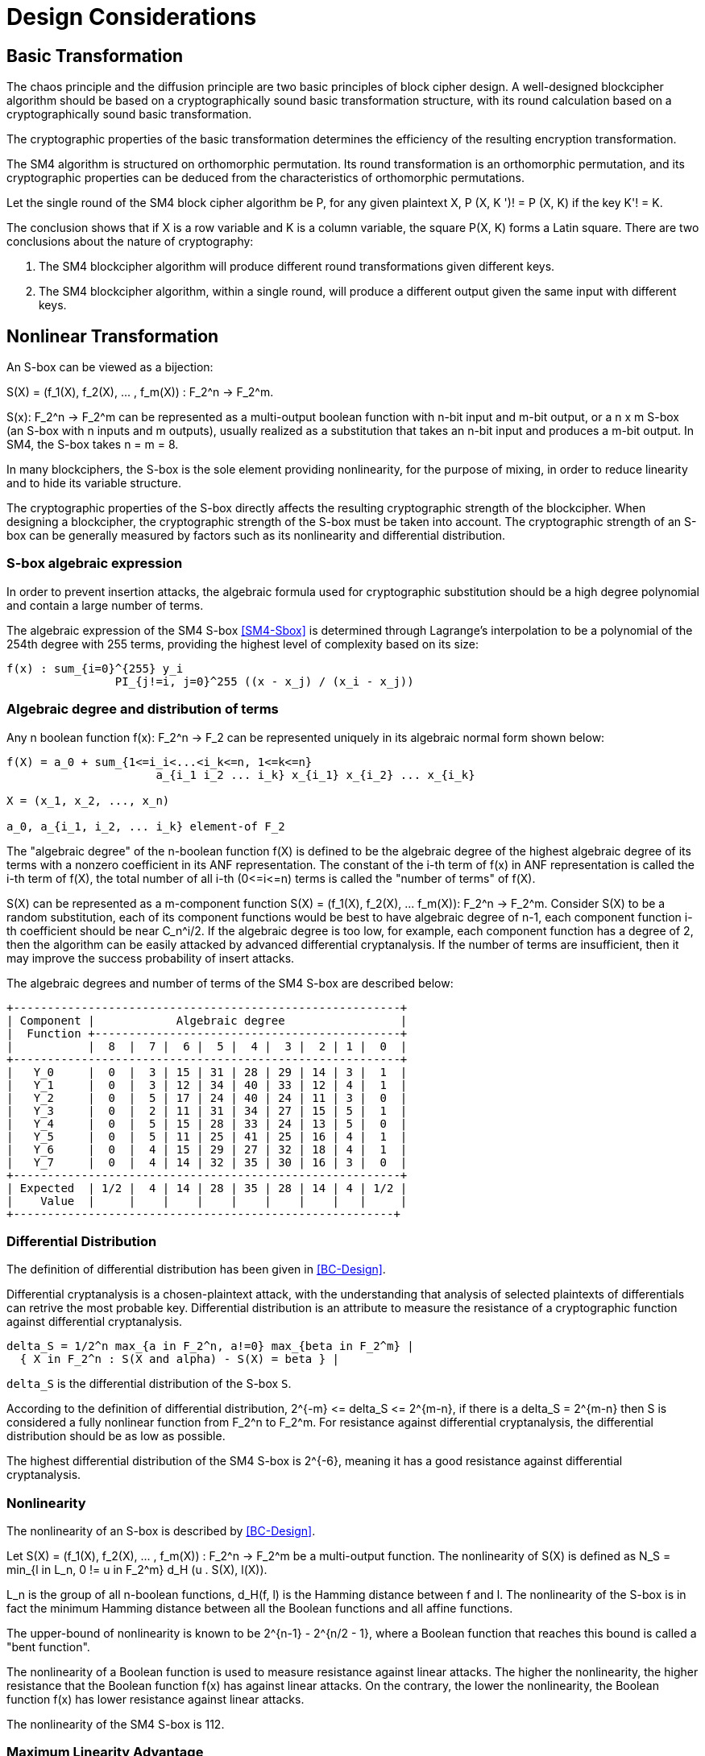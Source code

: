 = Design Considerations

//2 SM4算法设计原理

== Basic Transformation

// 2.1基础置换

//混乱原则和扩散原则是分组密码设计的2个基本原则.一个设计精良的分组密码体制应该以一类密码学特征良好的基础置换为主体来构造, 其单轮运算应当基于一类密码学特征良好的基础置换.基础置换的密码学性质决定明密文变换的效率.

The chaos principle and the diffusion principle are two basic principles of
block cipher design. A well-designed blockcipher algorithm should be based on a
cryptographically sound basic transformation structure, with its round
calculation based on a cryptographically sound basic transformation.

The cryptographic properties of the basic transformation determines the
efficiency of the resulting encryption transformation.

//SM4算法是基于正形置换[8]构造的，SM4算法的单轮变换构成正形置换，其密码特性可以由正形置换的性质推出.

The SM4 algorithm is structured on orthomorphic permutation. Its round
transformation is an orthomorphic permutation, and its cryptographic properties
can be deduced from the characteristics of orthomorphic permutations.

//设SM4分组密码算法的单轮置换为P，对于任意给定的明文X，如果密钥 K' != K, 则 P(X，K') != P(X,K).

Let the single round of the SM4 block cipher algorithm be P, for any given
plaintext $$X, P (X, K ')! = P (X, K)$$ if the key $$K'! = K$$.

//该结论表明，如果以X为行变量，以K为列变量，则方阵P(X，K)构成拉丁方.在密码学性质上包含了2个结论：
The conclusion shows that if $$X$$ is a row variable and $$K$$ is a column
variable, the square $$P(X, K)$$ forms a Latin square. There are two
conclusions about the nature of cryptography:

//1. SM4分组密码算法在不同密钥作用下的轮变换必然不同；
//2. SM4分组密码算法的单轮变换在不同的密钥作用下，输入明文相同而输出必然不同.

1. The SM4 blockcipher algorithm will produce different round transformations
given different keys.

2. The SM4 blockcipher algorithm, within a single round, will produce a
different output given the same input with different keys.


== Nonlinear Transformation

//2.2非线性变换

//S盒本质上可以看作映射:
An S-box can be viewed as a bijection:

$$S(X) = (f_1(X), f_2(X), ... , f_m(X)) : F_2^n -> F_2^m$$.

//其中，SCr)    付可表示为一个n元输入m元

$$S(x): F_2^n -> F_2^m$$ can be represented as a multi-output boolean function
with n-bit input and m-bit output, or a $$n x m$$ S-box (an S-box with n inputs
and m outputs), usually realized as a substitution that takes an n-bit input
and produces a m-bit output. In SM4, the S-box takes $$n = m = 8$$.

//输出的多输出布尔函数，也可简称S是一个
//的S盒(n进m出的S盒），通常采用72比特输入到m比特输出的替代表来表示或实现，对于SM4 分组密码算法中的S盒，n=m=8.

In many blockciphers, the S-box is the sole element providing nonlinearity, for
the purpose of mixing, in order to reduce linearity and to hide its variable
structure.

//S盒是很多分组密码算法中的唯一非线性模块，用于提供混淆作用，可提高算法的非线性性，隐藏其代数结构.

The cryptographic properties of the S-box directly affects the resulting
cryptographic strength of the blockcipher. When designing a blockcipher, the
cryptographic strength of the S-box must be taken into account. The
cryptographic strength of an S-box can be generally measured by factors such as
its nonlinearity and differential distribution.

//S盒的密码性质直接影响了整个分组密码算法的安全强度. 分组密码算法的设计必须充分考量S盒的密码强度，通常可用非线性度、差分均勻 性等指标来衡量S盒的安全强度.

=== S-box algebraic expression

//1) S盒代数表达式

//为防止插入攻击，通常要求密码变换的代数式具有足够高的次数和复杂度.用拉格朗日插值多项 式可求得SM4算法S盒的代数表达式.这是一个 254次、255项的多项式，具有最高的复杂程度[9].

In order to prevent insertion attacks, the algebraic formula used for
cryptographic substitution should be a high degree polynomial and contain a
large number of terms.

The algebraic expression of the SM4 S-box <<SM4-Sbox>> is determined through Lagrange's
interpolation to be a polynomial of the 254th degree with 255 terms, providing
the highest level of complexity based on its size:

----
f(x) : sum_{i=0}^{255} y_i
                PI_{j!=i, j=0}^255 ((x - x_j) / (x_i - x_j))
----


=== Algebraic degree and distribution of terms

Any n boolean function $$f(x): F_2^n -> F_2$$ can be represented
uniquely in its algebraic normal form shown below:

//2. 代数次数及项数分布 文献<<BC-Design>>提到任何n元布尔函数/(X):朽― F2都可以唯一地表示成如下的代数正规形式：

----
f(X) = a_0 + sum_{1<=i_i<...<i_k<=n, 1<=k<=n}
                      a_{i_1 i_2 ... i_k} x_{i_1} x_{i_2} ... x_{i_k}

X = (x_1, x_2, ..., x_n)

a_0, a_{i_1, i_2, ... i_k} element-of F_2
----

The "algebraic degree" of the n-boolean function f(X) is defined to be the
algebraic degree of the highest algebraic degree of its terms with a nonzero
coefficient in its ANF representation. The constant of the i-th term of f(x) in
ANF representation is called the i-th term of f(X), the total number of all
i-th $$(0<=i<=n)$$ terms is called the "number of terms" of f(X).

//文献<<BC-Design>>给出了 n元布尔函数代数项数及次 数的定义:代数正规形式中的最髙项的次数称为 /(X)的次数;它的代数正规形式中的f次项的个 数称为/〇〇的f次项数;所有次项数 之和称为/〇〇的项数.

S(X) can be represented as a m-component function 
$$S(X) = (f_1(X), f_2(X), ... f_m(X)): F_2^n -> F_2^m$$.
Consider S(X) to be a random substitution, each of its component functions
would be best to have algebraic degree of n-1, each component function i-th
coefficient should be near $$C_n^i/2$$. If the algebraic degree is too low, for
example, each component function has a degree of 2, then the algorithm can be
easily attacked by advanced differential cryptanalysis. If the number of terms
are insufficient, then it may improve the success probability of insert
attacks.

//S(X)可以表示为m个分量函数S(X) = (/\ 〇〇，/2 Q〇，…，/w 〇〇 ):巧―F?，若将 S(X) 看成一个随机置换，它的每个分量函数的代数次 数最佳为n — 1，每个分量函数的i次项数应接 近于Ci/2.若代数次数太低，例如，每个分量函数 的次数都是2,则算法易受高阶差分密码分析的攻 击.若项数太少，有可能提高插值攻击的成功率.

The algebraic degrees and number of terms of the SM4 S-box are described below:
//SM4算法S盒的代数次数及项数分布如表2 所示：

----
+---------------------------------------------------------+
| Component |            Algebraic degree                 |
|  Function +---------------------------------------------+
|           |  8  |  7 |  6 |  5 |  4 |  3 |  2 | 1 |  0  |
+---------------------------------------------------------+
|   Y_0     |  0  |  3 | 15 | 31 | 28 | 29 | 14 | 3 |  1  |
|   Y_1     |  0  |  3 | 12 | 34 | 40 | 33 | 12 | 4 |  1  |
|   Y_2     |  0  |  5 | 17 | 24 | 40 | 24 | 11 | 3 |  0  |
|   Y_3     |  0  |  2 | 11 | 31 | 34 | 27 | 15 | 5 |  1  |
|   Y_4     |  0  |  5 | 15 | 28 | 33 | 24 | 13 | 5 |  0  |
|   Y_5     |  0  |  5 | 11 | 25 | 41 | 25 | 16 | 4 |  1  |
|   Y_6     |  0  |  4 | 15 | 29 | 27 | 32 | 18 | 4 |  1  |
|   Y_7     |  0  |  4 | 14 | 32 | 35 | 30 | 16 | 3 |  0  |
+---------------------------------------------------------+
| Expected  | 1/2 |  4 | 14 | 28 | 35 | 28 | 14 | 4 | 1/2 |
|    Value  |     |    |    |    |    |    |    |   |     |
+--------------------------------------------------------+
----

//表2 SM4算法S盒的代数次数及项数分布

=== Differential Distribution

//3)差分均勻性
The definition of differential distribution has been given in <<BC-Design>>.

Differential cryptanalysis is a chosen-plaintext attack, with the understanding
that analysis of selected plaintexts of differentials can retrive the most
probable key. Differential distribution is an attribute to measure the
resistance of a cryptographic function against differential cryptanalysis.

//文献<<BC-Design>>给出了差分均匀性的定义.差分密码分析是一种选择明文攻击，其基本思想是通过 分析特定明文差对相应密文差的影响来获得可能性最大的密钥.差分均匀性是针对差分密码分析 而引入的，用来度量一个密码函数抗击差分密码分析的能力.令：

----
delta_S = 1/2^n max_{a in F_2^n, a!=0} max_{beta in F_2^m} |
  { X in F_2^n : S(X and alpha) - S(X) = beta } |
----

`delta_S` is the differential distribution of the S-box `S`.

According to the definition of differential distribution, 
$$2^{-m} <= delta_S <= 2^{m-n}$$,
if there is a $$delta_S = 2^{m-n}$$ then S is considered a fully nonlinear
function from $$F_2^n to F_2^m$$. For resistance against differential
cryptanalysis, the differential distribution should be as low as possible.

//根据差分均勻性的定义，可以得到 ，如有& = 则称S是从打到F?的完全 非线性函数.为了抵抗差分密码攻击，差分均勻度应该越低越好.

The highest differential distribution of the SM4 S-box is $$2^{-6}$$, meaning
it has a good resistance against differential cryptanalysis.

//SM4算法S盒的最大差分概率仅为2_6，具 有较好的抗差分分析特性.

=== Nonlinearity

//4) 非线性度

The nonlinearity of an S-box is described by <<BC-Design>>.
// http://www.cse.ust.hk/faculty/cding/JOURNALS/ffa071.pdf

Let $$S(X) = (f_1(X), f_2(X), ... , f_m(X)) : F_2^n -> F_2^m$$ be a
multi-output function. The nonlinearity of S(X) is defined as 
$$N_S = min_{l in L_n, 0 != u in F_2^m} d_H (u . S(X), l(X))$$.

L_n is the group of all n-boolean functions, $$d_H(f, l)$$ is the Hamming distance
between f and l. The nonlinearity of the S-box is in fact the minimum Hamming
distance between all the Boolean functions and all affine functions.

The upper-bound of nonlinearity is known to be $$2^{n-1} - 2^{n/2 - 1}$$, where
a Boolean function that reaches this bound is called a "bent function".

The nonlinearity of a Boolean function is used to measure resistance against
linear attacks. The higher the nonlinearity, the higher resistance that the
Boolean function f(x) has against linear attacks. On the contrary, the lower
the nonlinearity, the Boolean function f(x) has lower resistance against linear
attacks.

The nonlinearity of the SM4 S-box is 112.

////
文献<<BC-Design>>给出了 S盒的非线性度定义：令 S(X) = (/i (X), /2 (X), -, fm (X)) ：    ^

—"多输出函数，称 iVs= min (w • S(^〇，/(X))

设Ln

为S(X)的非线性度.其中“表示全体n元仿射 函数集合，心(/，0表示/与Z之间的汉明距离. 从定义可以看出，S盒的非线性度就是输出位的任 意线性组合和所有关于输入的仿射函数的最小汉 明距离.可以证明，非线性度的上界为—2^4. 达到上界的布尔函数称为Bent函数.

布尔函数的非线性度是用来衡量抵抗“线性 攻击”能力的一个非线性准则，非线性度越大，则 布尔函数/(x)抵抗“线性攻击”的能力越强；反 之，非线性度越小，则布尔函数抵抗“线性攻击”的 能力越弱.

SM4算法S盒非线性度为112.
////

=== Maximum Linearity Advantage

//5) 最大线性优势

Linear approximation of a S-box is defined in <<BC-Design>>. Given a S-box with
n inputs and m outputs, any linear approximation can be represented as : $$a .
X = b . Y$$, where $$a in F_2^n$$, $$b in F_2^m$$.

The probability $$p$$ that satisfies $$a . X = b . Y$$ is

$$| p - 1/2 | <= 1/2 - N_S / 2^n$$, where $$| p - 1/2 |$$ is the advantage of
the linear approximation equation, $$lambda_S = 1/2 - N_s / 2^n$$ is the
maximum advantage of the S-box.

The maximum advantage of the SM4 S-box is $$2^{-4}$$.

////
文献<<BC-Design>>给出了 S盒的线性逼近的定义:假 设一个〃进m出的S盒，其任意线性逼近都可以 表示为:a • X = 6 • Y，其中 aeF?，6eF?. a •
Y成立的概率 > 满足p—營，
P—~^称为线性追近等式的优势，= j—
为S盒的最佳优势.
SM4算法的最佳优势为2-4.
////

=== Balance

//6) 平衡性

A S-box $$S(X) = (f_1(X), f_2(X), ... , f_m(X)) : F_2^n -> F_2^m$$ is
considered "balanced" if for any $$beta in F_2^m$$, 
there are $$2^{n-m}$$ $$x in F_2^n$$, such that $$S(x) = beta$$.

The SM4 S-box is balanced.

////
文献[11]提到 so) = (, 〇)，/2 (x)，…， 九(X)):朽―PT是平衡的，若对任意的斤FT，恰 好有个:rGF?，使得S(x)=/?.满足平衡性质 的S盒也被称为是正交的.

SM4算法S盒满足平衡性.
////

=== Completness and Avalanche Effect

//7) 完全性及雪崩效应

A S-box $$S(X) = (f_1(X), f_2(X), ... , f_m(X)) : F_2^n -> F_2^m$$ is
considered "complete" if every input bit directly correlates to an output bit.
In algebraic expression, each component function contains the unknown variables
$$x_1, x_2, ... x_n$$, such that for any 
$$(s, t) in { (i, j) | 1 <= i <= n, 1 <= j <= m}$$, there is an X that $$S(X)$$ and
$$S(X and e_s)$$ would contain a different bit $$t$$.

Avalanche effect refers to a single bit change in the input would correspond to
a change of half of the output bits.

The SM4 S-box satisfies completness and the avalanche effect.

////
文献<<BC-Design>>给出了 S盒完全性的定义:S(X)= (，ao，/2 (x)，…，/w (x)): fi—ft 是完全的， 是指输出的任一比特和输入的每一比特有关.体 现在代数表达式中，是指每个分量函数的代数表 达式包含所有未知变量A，心，…，而.也就是说对

任意0,0 6{(^)|1<1<仏1</<771}，存在叉， 使得SQO和S(X㊉心）的第f比特不同.

雪崩效应[1°]是指改变输入的1 b，大约有一半 输出比特改变.

SM4算法的S盒满足完全性及雪崩效应.
////


== Linear Transform

//2.3 线性变换
////
线性变换用于提供扩散作用.分组密码算法通常采用若干 $$m x m$$ 的S盒并置构成混淆层，一 个S盒输出的m比特仅与其输入的m比特有关，与其他S盒的输入无关，此时引入线性变换可以 将这些S盒的输出打乱、混合，使得输出的m比特数据尽可能地与其他S盒的输入相关.好的线性 变换设计使得S盒的输出得到扩散，使得密码算法能够抵抗差分分析和线性分析.衡量一个线性 变换的扩散性的重要指标是分支数.
////

Linear transformation is used to provide diffusion in SM4. A blockcipher
algorithm often adopts $$m x m$$ S-boxes to form an obfuscation layer.

Since the m-bits output by one S-box are only related to the m bits of its
input and are irrelevant to the input of other S boxes, the introduction of a
linear transform would disrupt and mix the output m-bits so that they seem
correlating to the other S-box inputs.

A sound linear transform design will diffuse the S-box output, allowing the
blockcipher to resist differential and linear cryptanalysis.

An important measure of the diffusivity of a linear transform is its branch
number.

//文献<<BC-Design>>给出了分支数的定义：
The "branch number" of a linear transform is defined in <<BC-Design>>:

----
B(theta) = min_{x!=0} w_b(x) + w_b(theta(x))
----

Where B(theta) is the branch number of transform $$theta$$, w_b(x) is a
non-zero integer x_i (1 <= i <= m), and $$x_i$$ is called the "bundle weight".

//称B⑷为变换0的分支数，其中Wb 〇r)表示非零 的个数，称为力的包重量（bundle weight).

//分支数的概念可用于量化分组密码算法对差分密码分析及线性密码分析的抵抗能力，针对差分密码分析及线性密码分析，可类似地定义 theta 的差分分支数:

The branch number can be used to quantify the resistance of the block cipher
algorithm to differential cryptanalysis and linear cryptanalysis.

Similar to differential cryptanalysis and linear cryptanalysis, the
differential branch number and linear branch number of theta can be defined as
follows.

The differential branch number of theta is:

----
B_d(theta) = min_{x, x!= x*} (w_b(x and x*) + w_b(theta(x)) and theta(x*))
----

The linear branch number of theta is:

----
B_l(theta) = min_{a, b, c (x . alpha^t , theta(x) . beta) != 0}
               (w_b(alpha) + w_b(beta))
----

Where $$c (x . a^t , theta(x) . beta) = 2 X Pr(x . alpha^t = theta(x) . beta) - 1$$, 
$$x . alpha^t$$ is a matrix multiplication.

The branch number in a linear transformation reflects its diffusivity. The
higher the branch number, the better the diffusion effect.

This means that the larger the differential branch number or linear branch
number, the more known plaintexts will be required for differential or linear
cryptanalysis respectively.

The linear transform differential branch number and linear branch number of SM4
are both 5.

////
对于线性变换，分支数的概念反映了其扩散性的好坏，分支数越大，扩散效果越好.线性变换的差分(线性)分支数越大，差分 (线性)密码分析所需的选择(已知)明文数越多.

SM4分组密码算法线性变换的差分分支数及线性分支数均为5.
////

== Key Expansion Algorithm

The SM4 key schedule is designed to fulfill the security requirements of the
encryption algorithm and achieve ease of implementation for performance
reasons.

All subkeys are derived from the encryption key, and therefore, subkeys are
always statistically relevant. In the context of a blockcipher, it is not
possible to have non-statistical-correlated subkeys, but the designer can only
aim to have subkeys achieve near statistical independence <<BC-Design>>.

The purpose of the key schedule, generated through the key expansion algorithm,
is to mask the statistical correlation between subkeys to make this
relationship difficult to exploit.

The SM4 key expansion algorithm satisfies the following design criteria:

1. There are no obvious statistical correlation between subkeys;
2. There are no weak subkeys;
3. The speed of key expansion is not slower than the encryption algorithm, and
  uses less resources;
4. Every subkey can be directly generated from the encryption key.

////
2.4密钥扩展算法

密钥扩展算法的设计充分考虑了加密算法对密钥扩展算法的安全需求及其实现的便利性，尽可能使算法达到更高的性能.

子密钥是由加密密钥派生的，理论上子密钥总是统计相关的，文献<<BC-Design>>也提到，在实用密码算法的设计中，子密钥统计独立是不可能做到的，设计者只是尽可能使得子密钥趋近于统计独立.

密钥扩展算法的目的就是使子密钥间的统计相关性不易被破解利用，或者说使子密钥看上去更像是 统计独立的.

在密钥扩展算法的设计上SM4分组密码算法满足以下准则：

1) 子密钥间不存在明显的统计相关性；
2) 没有弱密钥；
3) 密钥扩展的速度不低于加密算法的速度，且资源占用少；
4) 由加密密钥可以直接生成任何一个子密钥

////

